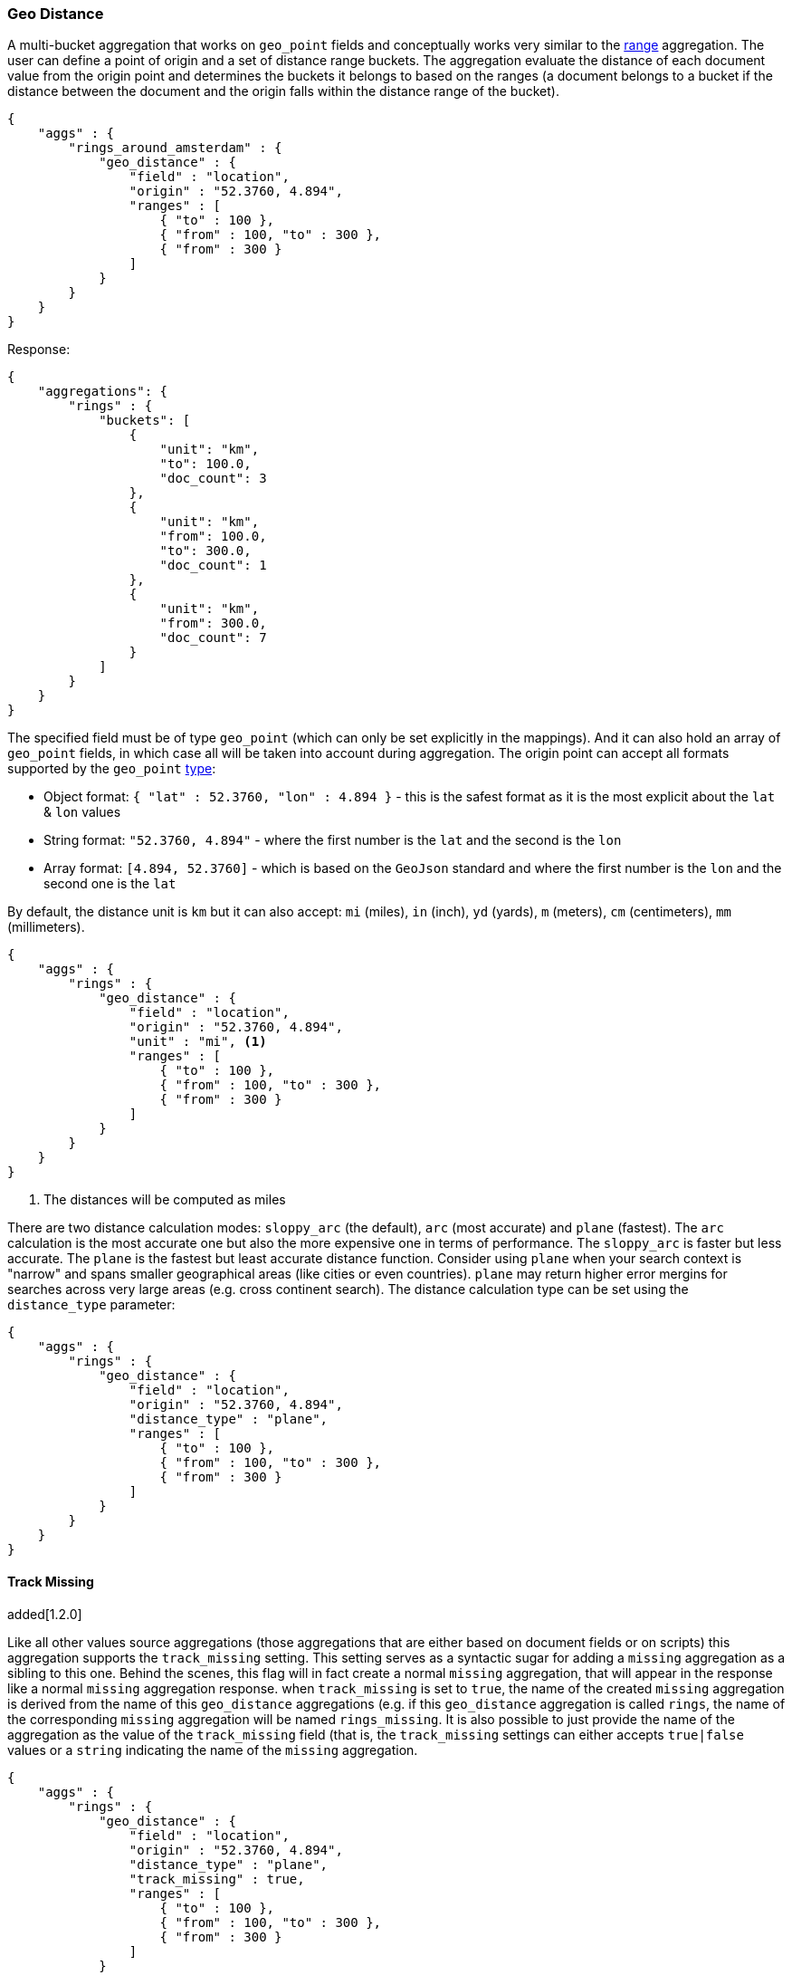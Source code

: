 [[search-aggregations-bucket-geodistance-aggregation]]
=== Geo Distance

A multi-bucket aggregation that works on `geo_point` fields and conceptually works very similar to the <<search-aggregations-bucket-range-aggregation,range>> aggregation. The user can define a point of origin and a set of distance range buckets. The aggregation evaluate the distance of each document value from the origin point and determines the buckets it belongs to based on the ranges (a document belongs to a bucket if the distance between the document and the origin falls within the distance range of the bucket).

[source,js]
--------------------------------------------------
{
    "aggs" : {
        "rings_around_amsterdam" : {
            "geo_distance" : {
                "field" : "location",
                "origin" : "52.3760, 4.894",
                "ranges" : [
                    { "to" : 100 },
                    { "from" : 100, "to" : 300 },
                    { "from" : 300 }
                ]
            }
        }
    }
}
--------------------------------------------------

Response:

[source,js]
--------------------------------------------------
{
    "aggregations": {
        "rings" : {
            "buckets": [
                {
                    "unit": "km",
                    "to": 100.0,
                    "doc_count": 3
                },
                {
                    "unit": "km",
                    "from": 100.0,
                    "to": 300.0,
                    "doc_count": 1
                },
                {
                    "unit": "km",
                    "from": 300.0,
                    "doc_count": 7
                }
            ]
        }
    }
}
--------------------------------------------------

The specified field must be of type `geo_point` (which can only be set explicitly in the mappings). And it can also hold an array of `geo_point` fields, in which case all will be taken into account during aggregation. The origin point can accept all formats supported by the `geo_point` <<mapping-geo-point-type,type>>:

* Object format: `{ "lat" : 52.3760, "lon" : 4.894 }` - this is the safest format as it is the most explicit about the `lat` & `lon` values
* String format: `"52.3760, 4.894"` - where the first number is the `lat` and the second is the `lon`
* Array format: `[4.894, 52.3760]` - which is based on the `GeoJson` standard and where the first number is the `lon` and the second one is the `lat`

By default, the distance unit is `km` but it can also accept: `mi` (miles), `in` (inch), `yd` (yards), `m` (meters), `cm` (centimeters), `mm` (millimeters).

[source,js]
--------------------------------------------------
{
    "aggs" : {
        "rings" : {
            "geo_distance" : {
                "field" : "location",
                "origin" : "52.3760, 4.894",
                "unit" : "mi", <1>
                "ranges" : [
                    { "to" : 100 },
                    { "from" : 100, "to" : 300 },
                    { "from" : 300 }
                ]
            }
        }
    }
}
--------------------------------------------------

<1> The distances will be computed as miles

There are two distance calculation modes: `sloppy_arc` (the default), `arc` (most accurate) and `plane` (fastest). The `arc` calculation is the most accurate one but also the more expensive one in terms of performance. The `sloppy_arc` is faster but less accurate. The `plane` is the fastest but least accurate distance function. Consider using `plane` when your search context is "narrow" and spans smaller geographical areas (like cities or even countries). `plane` may return higher error mergins for searches across very large areas (e.g. cross continent search). The distance calculation type can be set using the `distance_type` parameter:

[source,js]
--------------------------------------------------
{
    "aggs" : {
        "rings" : {
            "geo_distance" : {
                "field" : "location",
                "origin" : "52.3760, 4.894",
                "distance_type" : "plane",
                "ranges" : [
                    { "to" : 100 },
                    { "from" : 100, "to" : 300 },
                    { "from" : 300 }
                ]
            }
        }
    }
}
--------------------------------------------------


==== Track Missing
added[1.2.0]

Like all other values source aggregations (those aggregations that are either based on document fields or on scripts) this
aggregation supports the `track_missing` setting. This setting serves as a syntactic sugar for adding a `missing`
aggregation as a sibling to this one. Behind the scenes, this flag will in fact create a normal `missing` aggregation, that
will appear in the response like a normal `missing` aggregation response. when `track_missing` is set to `true`, the name
of the created `missing` aggregation is derived from the name of this `geo_distance` aggregations (e.g. if this `geo_distance` aggregation
is called `rings`, the name of the corresponding `missing` aggregation will be named `rings_missing`. It is
also possible to just provide the name of the aggregation as the value of the `track_missing` field (that is, the `track_missing`
settings can either accepts `true|false` values or a `string` indicating the name of the `missing` aggregation.

[source,js]
--------------------------------------------------
{
    "aggs" : {
        "rings" : {
            "geo_distance" : {
                "field" : "location",
                "origin" : "52.3760, 4.894",
                "distance_type" : "plane",
                "track_missing" : true,
                "ranges" : [
                    { "to" : 100 },
                    { "from" : 100, "to" : 300 },
                    { "from" : 300 }
                ]
            }
        }
    }
}
--------------------------------------------------

Response:

[source,js]
--------------------------------------------------
{
    "aggregations": {
        "rings_missing" : {
            "value" : 4 <1>
        },
        "rings" : {
            "buckets": [
                ...
            ]
        }
    }
}
--------------------------------------------------

<1> 4 documents are not associated with a `geo_point`

If `term_missing` is set to a string value, say `"no_location"`, the response would then be:

[source,js]
--------------------------------------------------
{
    "aggregations": {
        "no_location" : {
            "value" : 4
        },
        "rings" : {
            "buckets": [
                ...
            ]
        }
    }
}
--------------------------------------------------